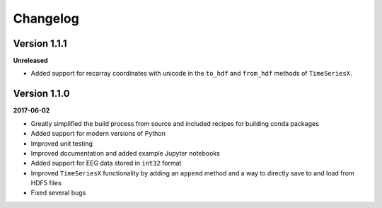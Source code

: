Changelog
=========

Version 1.1.1
-------------

**Unreleased**

- Added support for recarray coordinates with unicode in the ``to_hdf`` and
  ``from_hdf`` methods of ``TimeSeriesX``.

Version 1.1.0
-------------

**2017-06-02**

- Greatly simplified the build process from source and included recipes for
  building conda packages
- Added support for modern versions of Python
- Improved unit testing
- Improved documentation and added example Jupyter notebooks
- Added support for EEG data stored in ``int32`` format
- Improved ``TimeSeriesX`` functionality by adding an ``append`` method and a
  way to directly save to and load from HDF5 files
- Fixed several bugs
